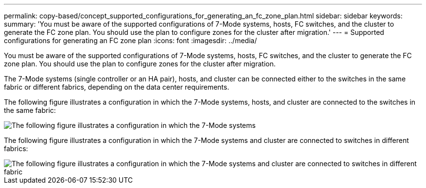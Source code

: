 ---
permalink: copy-based/concept_supported_configurations_for_generating_an_fc_zone_plan.html
sidebar: sidebar
keywords: 
summary: 'You must be aware of the supported configurations of 7-Mode systems, hosts, FC switches, and the cluster to generate the FC zone plan. You should use the plan to configure zones for the cluster after migration.'
---
= Supported configurations for generating an FC zone plan
:icons: font
:imagesdir: ../media/

[.lead]
You must be aware of the supported configurations of 7-Mode systems, hosts, FC switches, and the cluster to generate the FC zone plan. You should use the plan to configure zones for the cluster after migration.

The 7-Mode systems (single controller or an HA pair), hosts, and cluster can be connected either to the switches in the same fabric or different fabrics, depending on the data center requirements.

The following figure illustrates a configuration in which the 7-Mode systems, hosts, and cluster are connected to the switches in the same fabric:

image::../media/fc_zone_config1.gif[The following figure illustrates a configuration in which the 7-Mode systems, hosts, and cluster are connected to the switches in the same fabric]

The following figure illustrates a configuration in which the 7-Mode systems and cluster are connected to switches in different fabrics:

image::../media/fc_zone_config2.gif[The following figure illustrates a configuration in which the 7-Mode systems and cluster are connected to switches in different fabric]
